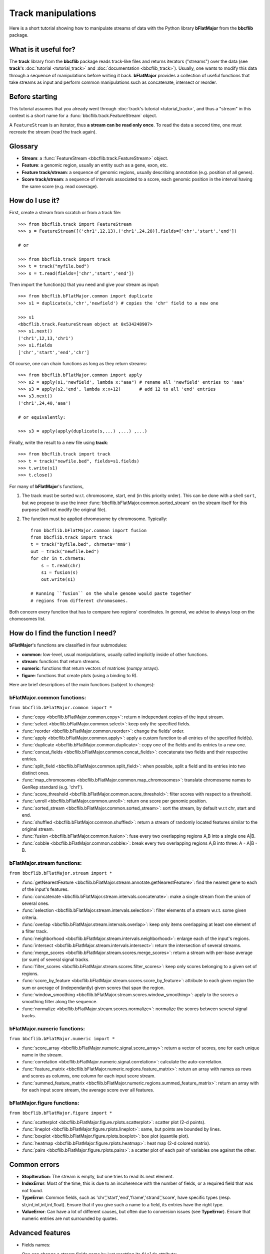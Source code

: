 Track manipulations
===================

Here is a short tutorial showing how to manipulate streams of data with the Python library
**bFlatMajor** from the **bbcflib** package.

What is it useful for?
----------------------

The **track** library from the **bbcflib** package reads track-like files and returns iterators ("streams")
over the data (see **track**'s :doc:`tutorial <tutorial_track>` and :doc:`documentation <bbcflib_track>`).
Usually, one wants to modify this data through a sequence of manipulations before writing it back.
**bFlatMajor** provides a collection of useful functions that take streams as input and perform
common manipulations such as concatenate, intersect or reorder.

Before starting
---------------

This tutorial assumes that you already went through
:doc:`track's tutorial <tutorial_track>`,
and thus a "stream" in this context is a short name for a :func:`bbcflib.track.FeatureStream` object.

A ``FeatureStream`` is an iterator, thus **a stream can be read only once**.
To read the data a second time, one must recreate the stream (read the track again).

Glossary
--------

* **Stream**: a :func:`FeatureStream <bbcflib.track.FeatureStream>` object.
* **Feature**: a genomic region, usually an entity such as a gene, exon, etc.
* **Feature track/stream**: a sequence of genomic regions, usually describing annotation
  (e.g. position of all genes).
* **Score track/stream**: a sequence of intervals associated to a score, each genomic
  position in the interval having the same score (e.g. read coverage).

How do I use it?
----------------

First, create a stream from scratch or from a track file::

    >>> from bbcflib.track import FeatureStream
    >>> s = FeatureStream([('chr1',12,13),('chr1',24,28)],fields=['chr','start','end'])

    # or

    >>> from bbcflib.track import track
    >>> t = track("myfile.bed")
    >>> s = t.read(fields=['chr','start','end'])

Then import the function(s) that you need and give your stream as input::

    >>> from bbcflib.bFlatMajor.common import duplicate
    >>> s1 = duplicate(s,'chr','newfield') # copies the 'chr' field to a new one

    >>> s1
    <bbcflib.track.FeatureStream object at 0x534248907>
    >>> s1.next()
    ('chr1',12,13,'chr1')
    >>> s1.fields
    ['chr','start','end','chr']

Of course, one can chain functions as long as they return streams::

    >>> from bbcflib.bFlatMajor.common import apply
    >>> s2 = apply(s1,'newfield', lambda x:"aaa") # rename all 'newfield' entries to 'aaa'
    >>> s3 = apply(s2,'end', lambda x:x+12)       # add 12 to all 'end' entries
    >>> s3.next()
    ('chr1',24,40,'aaa')

    # or equivalently:

    >>> s3 = apply(apply(duplicate(s,...) ,...) ,...)

Finally, write the result to a new file using **track**::

    >>> from bbcflib.track import track
    >>> t = track("newfile.bed", fields=s1.fields)
    >>> t.write(s1)
    >>> t.close()

For many of **bFlatMajor**'s functions,

1. The track must be sorted w.r.t. chromosome, start, end (in this priority order).
   This can be done with a shell ``sort``, but we propose to use the inner
   :func:`bbcflib.bFlatMajor.common.sorted_stream` on the stream itself for this purpose
   (will not modify the original file).

2. The function must be applied chromosome by chromosome. Typically::

    from bbcflib.bFlatMajor.common import fusion
    from bbcflib.track import track
    t = track("byfile.bed", chrmeta='mm9')
    out = track("newfile.bed")
    for chr in t.chrmeta:
        s = t.read(chr)
        s1 = fusion(s)
        out.write(s1)

    # Running ``fusion`` on the whole genome would paste together
    # regions from different chromosomes.

Both concern every function that has to compare two regions' coordinates.
In general, we advise to always loop on the chomosomes list.

How do I find the function I need?
----------------------------------

**bFlatMajor**'s functions are classified in four submodules:

* **common**: low-level, usual manipulations, usually called implicitly inside of other functions.
* **stream**: functions that return streams.
* **numeric**: functions that return vectors of matrices (*numpy* arrays).
* **figure**: functions that create plots (using a binding to R).

Here are brief descriptions of the main functions (subject to changes):

bFlatMajor.common functions:
############################

``from bbcflib.bFlatMajor.common import *``

* :func:`copy <bbcflib.bFlatMajor.common.copy>`:
  return n independant copies of the input stream.
* :func:`select <bbcflib.bFlatMajor.common.select>`:
  keep only the specified fields.
* :func:`reorder <bbcflib.bFlatMajor.common.reorder>`:
  change the fields' order.
* :func:`apply <bbcflib.bFlatMajor.common.apply>`:
  apply a custom function to all entries of the specified field(s).
* :func:`duplicate <bbcflib.bFlatMajor.common.duplicate>`:
  copy one of the fields and its entries to a new one.
* :func:`concat_fields <bbcflib.bFlatMajor.common.concat_fields>`:
  concatenate two fields and their respective entries.
* :func:`split_field <bbcflib.bFlatMajor.common.split_field>`:
  when possible, split a field and its entries into two distinct ones.
* :func:`map_chromosomes <bbcflib.bFlatMajor.common.map_chromosomes>`:
  translate chromosome names to GenRep standard (e.g. 'chr1').
* :func:`score_threshold <bbcflib.bFlatMajor.common.score_threshold>`:
  filter scores with respect to a threshold.
* :func:`unroll <bbcflib.bFlatMajor.common.unroll>`:
  return one score per genomic position.
* :func:`sorted_stream <bbcflib.bFlatMajor.common.sorted_stream>`:
  sort the stream, by default w.r.t chr, start and end.
* :func:`shuffled <bbcflib.bFlatMajor.common.shuffled>`:
  return a stream of randomly located features similar to the original stream.
* :func:`fusion <bbcflib.bFlatMajor.common.fusion>`:
  fuse every two overlapping regions A,B into a single one A|B.
* :func:`cobble <bbcflib.bFlatMajor.common.cobble>`:
  break every two overlapping regions A,B into three: A - A|B - B.

bFlatMajor.stream functions:
############################

``from bbcflib.bFlatMajor.stream import *``

* :func:`getNearestFeature <bbcflib.bFlatMajor.stream.annotate.getNearestFeature>`:
  find the nearest gene to each of the input's features.
* :func:`concatenate <bbcflib.bFlatMajor.stream.intervals.concatenate>`:
  make a single stream from the union of several ones.
* :func:`selection <bbcflib.bFlatMajor.stream.intervals.selection>`:
  filter elements of a stream w.r.t. some given criteria.
* :func:`overlap <bbcflib.bFlatMajor.stream.intervals.overlap>`:
  keep only items overlapping at least one element of a filter track.
* :func:`neighborhood <bbcflib.bFlatMajor.stream.intervals.neighborhood>`:
  enlarge each of the input's regions.
* :func:`intersect <bbcflib.bFlatMajor.stream.intervals.intersect>`:
  return the intersection of several streams.
* :func:`merge_scores <bbcflib.bFlatMajor.stream.scores.merge_scores>`:
  return a stream with per-base average (or sum) of several signal tracks.
* :func:`filter_scores <bbcflib.bFlatMajor.stream.scores.filter_scores>`:
  keep only scores belonging to a given set of regions.
* :func:`score_by_feature <bbcflib.bFlatMajor.stream.scores.score_by_feature>`:
  attribute to each given region the sum or average of (independantly) given scores that span the region.
* :func:`window_smoothing <bbcflib.bFlatMajor.stream.scores.window_smoothing>`:
  apply to the scores a smoothing filter along the sequence.
* :func:`normalize <bbcflib.bFlatMajor.stream.scores.normalize>`:
  normalize the scores between several signal tracks.

bFlatMajor.numeric functions:
#############################

``from bbcflib.bFlatMajor.numeric import *``

* :func:`score_array <bbcflib.bFlatMajor.numeric.signal.score_array>`:
  return a vector of scores, one for each unique name in the stream.
* :func:`correlation <bbcflib.bFlatMajor.numeric.signal.correlation>`:
  calculate the auto-correlation.
* :func:`feature_matrix <bbcflib.bFlatMajor.numeric.regions.feature_matrix>`:
  return an array with names as rows and scores as columns, one column for each input score stream.
* :func:`summed_feature_matrix <bbcflib.bFlatMajor.numeric.regions.summed_feature_matrix>`:
  return an array with for each input score stream, the average score over all features.

bFlatMajor.figure functions:
############################

``from bbcflib.bFlatMajor.figure import *``

* :func:`scatterplot <bbcflib.bFlatMajor.figure.rplots.scatterplot>`:
  scatter plot (2-d points).
* :func:`lineplot <bbcflib.bFlatMajor.figure.rplots.lineplot>`:
  same, but points are bounded by lines.
* :func:`boxplot <bbcflib.bFlatMajor.figure.rplots.boxplot>`:
  box plot (quantile plot).
* :func:`heatmap <bbcflib.bFlatMajor.figure.rplots.heatmap>`:
  heat map (2-d colored matrix).
* :func:`pairs <bbcflib.bFlatMajor.figure.rplots.pairs>`:
  a scatter plot of each pair of variables one against the other.

Common errors
-------------

* **StopIteration**: The stream is empty, but one tries to read its next element.
* **IndexError**: Most of the time, this is due to an incoherence with the number of fields,
  or a required field that was not found.
* **TypeError**: Common fields, such as 'chr','start','end','frame','strand','score', have
  specific types (resp. str,int,int,int,int,float). Ensure that if you give such a name to a field,
  its entries have the right type.
* **ValueError**: Can have a lot of different causes, but often due to conversion issues
  (see **TypeError**). Ensure that numeric entries are not surrounded by quotes.

Advanced features
-----------------

* Fields names:

  One can change a stream fields name by just resetting its ``fields`` attribute::

    >>> s = FeatureStream([('chr1',12,14)], fields=['chr','start','end'])
    >>> s.fields = ['chromosome','initial','final']
    >>> s.fields
    ['chromosome','initial','final']
    >>> s.next() # the content is unchanged
    ('chr1',12,14)

  Streams yield standard tuples, so one gets individual entries by fetching the index
  of the field of interest::

    >>> s = FeatureStream([('chr1',12,14)], fields=['chr','start','end'])
    >>> x = s.next()
    >>> start_idx = s.fields.index('start')
    >>> start = x[start_idx]
    >>> start
    12

  The order of stream fields should not matter in most cases, since all functions listed
  here use field names to get the information.

* The function :func:`combine <bbcflib.bFlatMajor.stream.intervals.combine>` permits
  to apply any custom boolean operation to a list of tracks.
  :func:`intersect <bbcflib.bFlatMajor.stream.intervals.intersect>` is just an example
  using the AND boolean operator. Here is a more complex one:

  Let A,B,C be three streams, one could ask for
  ((A OR B) AND C). At each position in the chromosome, a stream gives 1 if one of
  its elements covers the position, 0 else. Say A and B give 1, and C gives 0.
  Then ((1 OR 1) AND 0) is 0, so the output stream will not cover this position.

* Build your own function:

  Most of the functions listed here have roughly the following structure::

    def my_custom_function(stream):
        def _generate(S):
            for x in S:
                ... # transform x
                yield x
        return FeatureStream(_generate(stream), fields=stream.fields)

More documentation
------------------

* For more details on how each individual function works,
  look at the :doc:`developer documentation <bbcflib_bFlatMajor>`.
* Numerous tests are available with the source code (`bbcflib/bbcflib/tests/test_bFlatMajor.py`)
  that give for each function at least one simple example of usage.


